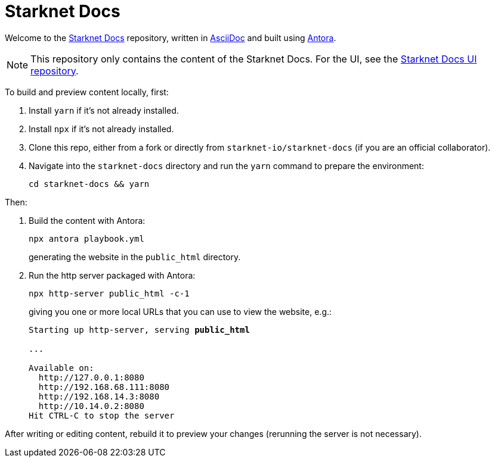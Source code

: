 [id="readme"]

= Starknet Docs

Welcome to the https://docs.starknet.io[Starknet Docs^] repository, written in https://asciidoc.org/[AsciiDoc^] and built using https://antora.org/[Antora^].

[NOTE]
====
This repository only contains the content of the Starknet Docs. For the UI, see the https://github.com/starknet-io/starknet-docs-ui/tree/main[Starknet Docs UI repository^].
====

To build and preview content locally, first:

. Install `yarn` if it's not already installed.
. Install `npx` if it's not already installed.
. Clone this repo, either from a fork or directly from `starknet-io/starknet-docs` (if you are an official collaborator).
. Navigate into the `starknet-docs` directory and run the `yarn` command to prepare the environment:
+
----
cd starknet-docs && yarn
----

Then:

. Build the content with Antora:
+
[source,bash]
----
npx antora playbook.yml
----
+
generating the website in the `public_html` directory.

. Run the http server packaged with Antora:
+
[source,bash]
----
npx http-server public_html -c-1
----
+
giving you one or more local URLs that you can use to view the website, e.g.:
+
[source,bash,subs="+quotes,+macros"]
----
Starting up http-server, serving *public_html*

...

Available on:
  \http://127.0.0.1:8080
  \http://192.168.68.111:8080
  \http://192.168.14.3:8080
  \http://10.14.0.2:8080
Hit CTRL-C to stop the server
----

After writing or editing content, rebuild it to preview your changes (rerunning the server is not necessary).
